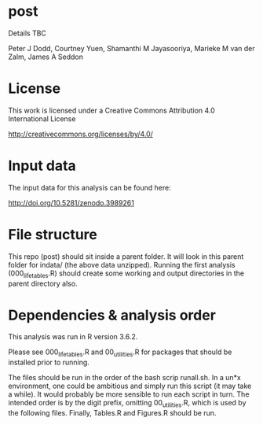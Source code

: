 * post

Details TBC

Peter J Dodd,
Courtney Yuen,
Shamanthi M Jayasooriya,
Marieke M van der Zalm,
James A Seddon

* License

This work is licensed under a Creative Commons Attribution 4.0 International License

http://creativecommons.org/licenses/by/4.0/

[[http://creativecommons.org/licenses/by/4.0/][https://i.creativecommons.org/l/by/4.0/88x31.png]]

* Input data 
The input data for this analysis can be found here:

http://doi.org/10.5281/zenodo.3989261

* File structure
This repo (post) should sit inside a parent folder. It will look in this parent folder for indata/ (the above data unzipped). Running the first analysis (000_lifetables.R) should create some working and output directories in the parent directory also.

* Dependencies & analysis order

This analysis was run in R version 3.6.2.

Please see 000_lifetables.R and 00_utilities.R for packages that should be installed prior to running.

The files should be run in the order of the bash scrip runall.sh. In a un*x environment, one could be ambitious and simply run this script (it may take a while). It would probably be more sensible to run each script in turn. The intended order is by the digit prefix, omitting 00_utilities.R, which is used by the following files. Finally, Tables.R and Figures.R should be run.
